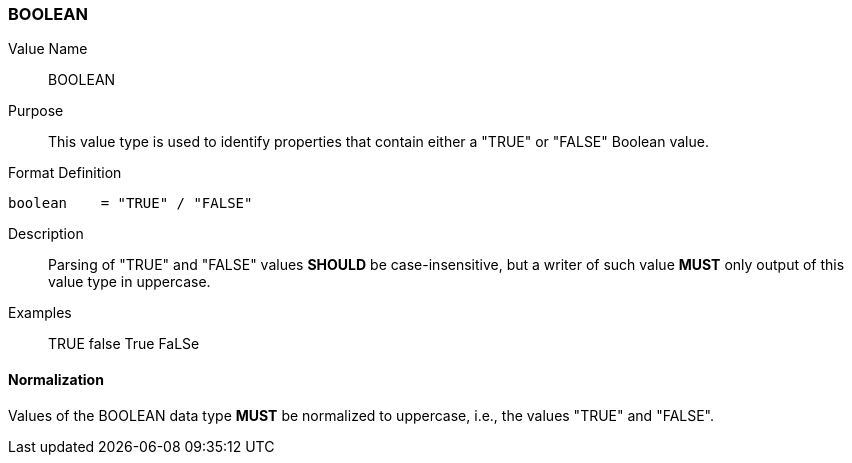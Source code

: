 === BOOLEAN

Value Name::
  BOOLEAN

Purpose::
  This value type is used to identify properties that contain
  either a "TRUE" or "FALSE" Boolean value.

Format Definition::

[source,abnf]
----
boolean    = "TRUE" / "FALSE"
----

Description::

  Parsing of "TRUE" and "FALSE" values **SHOULD** be case-insensitive, but
  a writer of such value **MUST** only output of this value type in
  uppercase.

Examples::

    TRUE
    false
    True
    FaLSe


==== Normalization

Values of the BOOLEAN data type **MUST** be normalized to uppercase,
i.e., the values "TRUE" and "FALSE".
